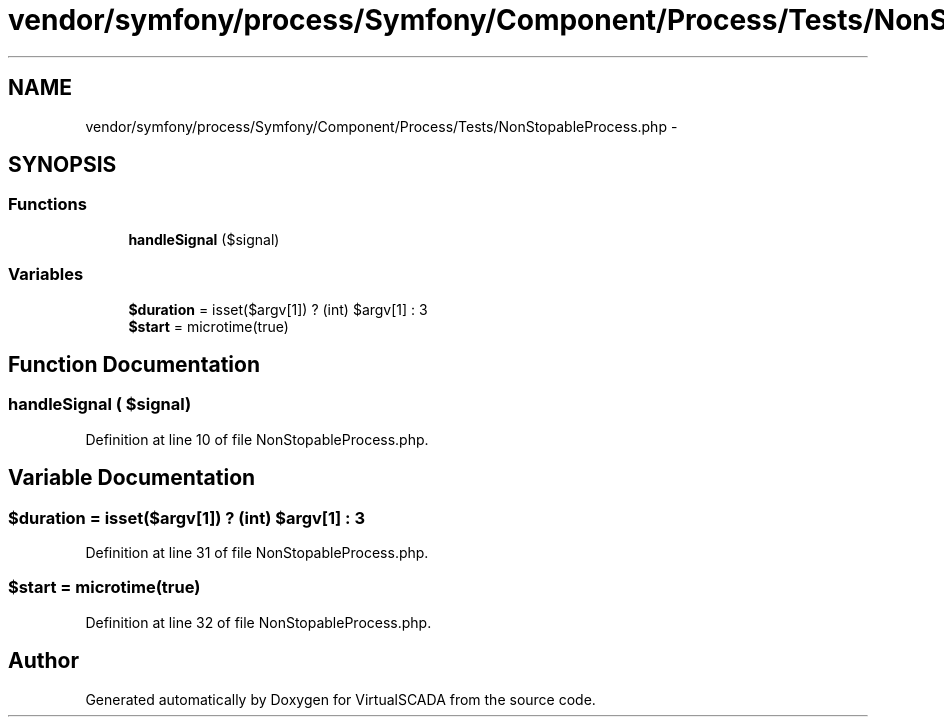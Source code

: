 .TH "vendor/symfony/process/Symfony/Component/Process/Tests/NonStopableProcess.php" 3 "Tue Apr 14 2015" "Version 1.0" "VirtualSCADA" \" -*- nroff -*-
.ad l
.nh
.SH NAME
vendor/symfony/process/Symfony/Component/Process/Tests/NonStopableProcess.php \- 
.SH SYNOPSIS
.br
.PP
.SS "Functions"

.in +1c
.ti -1c
.RI "\fBhandleSignal\fP ($signal)"
.br
.in -1c
.SS "Variables"

.in +1c
.ti -1c
.RI "\fB$duration\fP = isset($argv[1]) ? (int) $argv[1] : 3"
.br
.ti -1c
.RI "\fB$start\fP = microtime(true)"
.br
.in -1c
.SH "Function Documentation"
.PP 
.SS "handleSignal ( $signal)"

.PP
Definition at line 10 of file NonStopableProcess\&.php\&.
.SH "Variable Documentation"
.PP 
.SS "$\fBduration\fP = isset($argv[1]) ? (int) $argv[1] : 3"

.PP
Definition at line 31 of file NonStopableProcess\&.php\&.
.SS "$start = microtime(true)"

.PP
Definition at line 32 of file NonStopableProcess\&.php\&.
.SH "Author"
.PP 
Generated automatically by Doxygen for VirtualSCADA from the source code\&.
